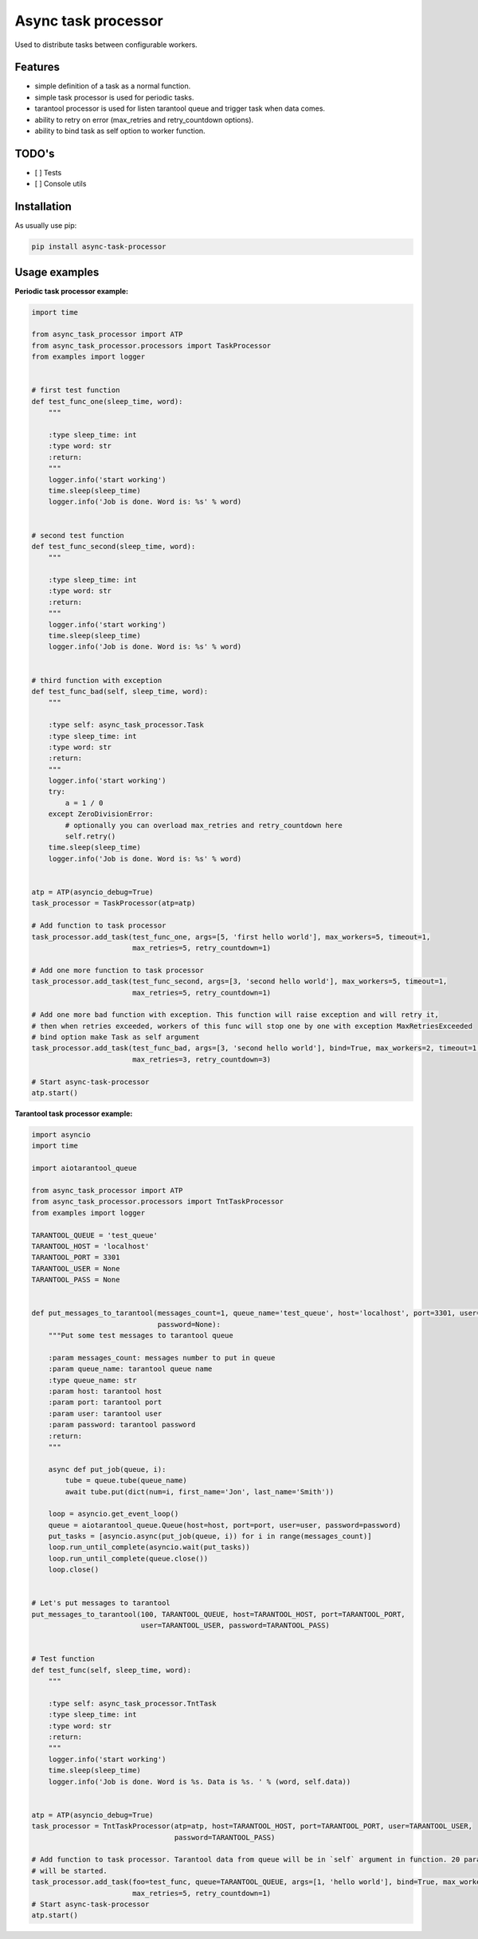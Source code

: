 ====================
Async task processor
====================

Used to distribute tasks between configurable workers.

Features
--------

- simple definition of a task as a normal function.
- simple task processor is used for periodic tasks.
- tarantool processor is  used for listen tarantool queue and trigger task when data comes.
- ability to retry on error (max_retries and retry_countdown options).
- ability to bind task as self option to worker function.

TODO's
------
- [ ] Tests
- [ ] Console utils

Installation
------------

As usually use pip:

.. code-block:: bash

    pip install async-task-processor

Usage examples
--------------

**Periodic task processor example:**

.. code-block:: python

    import time

    from async_task_processor import ATP
    from async_task_processor.processors import TaskProcessor
    from examples import logger


    # first test function
    def test_func_one(sleep_time, word):
        """

        :type sleep_time: int
        :type word: str
        :return:
        """
        logger.info('start working')
        time.sleep(sleep_time)
        logger.info('Job is done. Word is: %s' % word)


    # second test function
    def test_func_second(sleep_time, word):
        """

        :type sleep_time: int
        :type word: str
        :return:
        """
        logger.info('start working')
        time.sleep(sleep_time)
        logger.info('Job is done. Word is: %s' % word)


    # third function with exception
    def test_func_bad(self, sleep_time, word):
        """

        :type self: async_task_processor.Task
        :type sleep_time: int
        :type word: str
        :return:
        """
        logger.info('start working')
        try:
            a = 1 / 0
        except ZeroDivisionError:
            # optionally you can overload max_retries and retry_countdown here
            self.retry()
        time.sleep(sleep_time)
        logger.info('Job is done. Word is: %s' % word)


    atp = ATP(asyncio_debug=True)
    task_processor = TaskProcessor(atp=atp)

    # Add function to task processor
    task_processor.add_task(test_func_one, args=[5, 'first hello world'], max_workers=5, timeout=1,
                            max_retries=5, retry_countdown=1)

    # Add one more function to task processor
    task_processor.add_task(test_func_second, args=[3, 'second hello world'], max_workers=5, timeout=1,
                            max_retries=5, retry_countdown=1)

    # Add one more bad function with exception. This function will raise exception and will retry it,
    # then when retries exceeded, workers of this func will stop one by one with exception MaxRetriesExceeded
    # bind option make Task as self argument
    task_processor.add_task(test_func_bad, args=[3, 'second hello world'], bind=True, max_workers=2, timeout=1,
                            max_retries=3, retry_countdown=3)

    # Start async-task-processor
    atp.start()


**Tarantool task processor example:**

.. code-block:: python

    import asyncio
    import time

    import aiotarantool_queue

    from async_task_processor import ATP
    from async_task_processor.processors import TntTaskProcessor
    from examples import logger

    TARANTOOL_QUEUE = 'test_queue'
    TARANTOOL_HOST = 'localhost'
    TARANTOOL_PORT = 3301
    TARANTOOL_USER = None
    TARANTOOL_PASS = None


    def put_messages_to_tarantool(messages_count=1, queue_name='test_queue', host='localhost', port=3301, user=None,
                                  password=None):
        """Put some test messages to tarantool queue

        :param messages_count: messages number to put in queue
        :param queue_name: tarantool queue name
        :type queue_name: str
        :param host: tarantool host
        :param port: tarantool port
        :param user: tarantool user
        :param password: tarantool password
        :return:
        """

        async def put_job(queue, i):
            tube = queue.tube(queue_name)
            await tube.put(dict(num=i, first_name='Jon', last_name='Smith'))

        loop = asyncio.get_event_loop()
        queue = aiotarantool_queue.Queue(host=host, port=port, user=user, password=password)
        put_tasks = [asyncio.async(put_job(queue, i)) for i in range(messages_count)]
        loop.run_until_complete(asyncio.wait(put_tasks))
        loop.run_until_complete(queue.close())
        loop.close()


    # Let's put messages to tarantool
    put_messages_to_tarantool(100, TARANTOOL_QUEUE, host=TARANTOOL_HOST, port=TARANTOOL_PORT,
                              user=TARANTOOL_USER, password=TARANTOOL_PASS)


    # Test function
    def test_func(self, sleep_time, word):
        """

        :type self: async_task_processor.TntTask
        :type sleep_time: int
        :type word: str
        :return:
        """
        logger.info('start working')
        time.sleep(sleep_time)
        logger.info('Job is done. Word is %s. Data is %s. ' % (word, self.data))


    atp = ATP(asyncio_debug=True)
    task_processor = TntTaskProcessor(atp=atp, host=TARANTOOL_HOST, port=TARANTOOL_PORT, user=TARANTOOL_USER,
                                      password=TARANTOOL_PASS)

    # Add function to task processor. Tarantool data from queue will be in `self` argument in function. 20 parallel workers
    # will be started.
    task_processor.add_task(foo=test_func, queue=TARANTOOL_QUEUE, args=[1, 'hello world'], bind=True, max_workers=20,
                            max_retries=5, retry_countdown=1)
    # Start async-task-processor
    atp.start()

